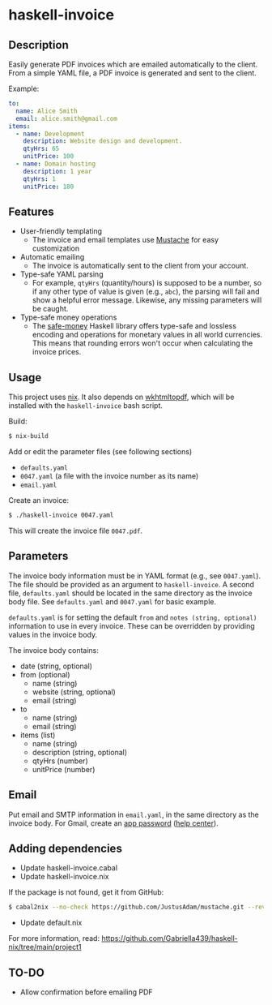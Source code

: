 * haskell-invoice

** Description

Easily generate PDF invoices which are emailed automatically to the client. From a simple YAML file, a PDF invoice is generated and sent to the client.

Example:
#+begin_src yaml
to:
  name: Alice Smith
  email: alice.smith@gmail.com
items:
  - name: Development
    description: Website design and development.
    qtyHrs: 65
    unitPrice: 100
  - name: Domain hosting
    description: 1 year
    qtyHrs: 1
    unitPrice: 180
#+end_src

** Features

- User-friendly templating
  - The invoice and email templates use [[https://mustache.github.io/][Mustache]] for easy customization
- Automatic emailing
  - The invoice is automatically sent to the client from your account.
- Type-safe YAML parsing
  - For example, ~qtyHrs~ (quantity/hours) is supposed to be a number, so if any other type of value is given (e.g., ~abc~), the parsing will fail and show a helpful error message. Likewise, any missing parameters will be caught.
- Type-safe money operations
  - The [[https://hackage.haskell.org/package/safe-money][safe-money]] Haskell library offers type-safe and lossless encoding and operations for monetary values in all world currencies. This means that rounding errors won't occur when calculating the invoice prices.

** Usage

This project uses [[https://nixos.org/][nix]]. It also depends on [[https://wkhtmltopdf.org/][wkhtmltopdf]], which will be installed with the ~haskell-invoice~ bash script.

Build:
#+begin_src sh
$ nix-build
#+end_src

Add or edit the parameter files (see following sections)
- ~defaults.yaml~
- ~0047.yaml~ (a file with the invoice number as its name)
- ~email.yaml~

Create an invoice:
#+begin_src sh
$ ./haskell-invoice 0047.yaml
#+end_src

This will create the invoice file ~0047.pdf~.

** Parameters

The invoice body information must be in YAML format (e.g., see ~0047.yaml~). The file should be provided as an argument to ~haskell-invoice~. A second file, ~defaults.yaml~ should be located in the same directory as the invoice body file. See ~defaults.yaml~ and ~0047.yaml~ for basic example.

~defaults.yaml~ is for setting the default ~from~ and ~notes (string, optional)~ information to use in every invoice. These can be overridden by providing values in the invoice body.

The invoice body contains:
- date (string, optional)
- from (optional)
  - name (string)
  - website (string, optional)
  - email (string)
- to
  - name (string)
  - email (string)
- items (list)
  - name (string)
  - description (string, optional)
  - qtyHrs (number)
  - unitPrice (number)

** Email

Put email and SMTP information in ~email.yaml~, in the same directory as the invoice body. For Gmail, create an [[https://myaccount.google.com/u/1/apppasswords][app password]] ([[https://support.google.com/accounts/answer/185833?hl=en][help center]]).

** Adding dependencies

- Update haskell-invoice.cabal
- Update haskell-invoice.nix

If the package is not found, get it from GitHub:

#+begin_src sh
$ cabal2nix --no-check https://github.com/JustusAdam/mustache.git --revision 530c0f10188fdaead9688d56f728b87fabcb228b > nix/mustache.nix
#+end_src

- Update default.nix

For more information, read: https://github.com/Gabriella439/haskell-nix/tree/main/project1

** TO-DO

- Allow confirmation before emailing PDF
